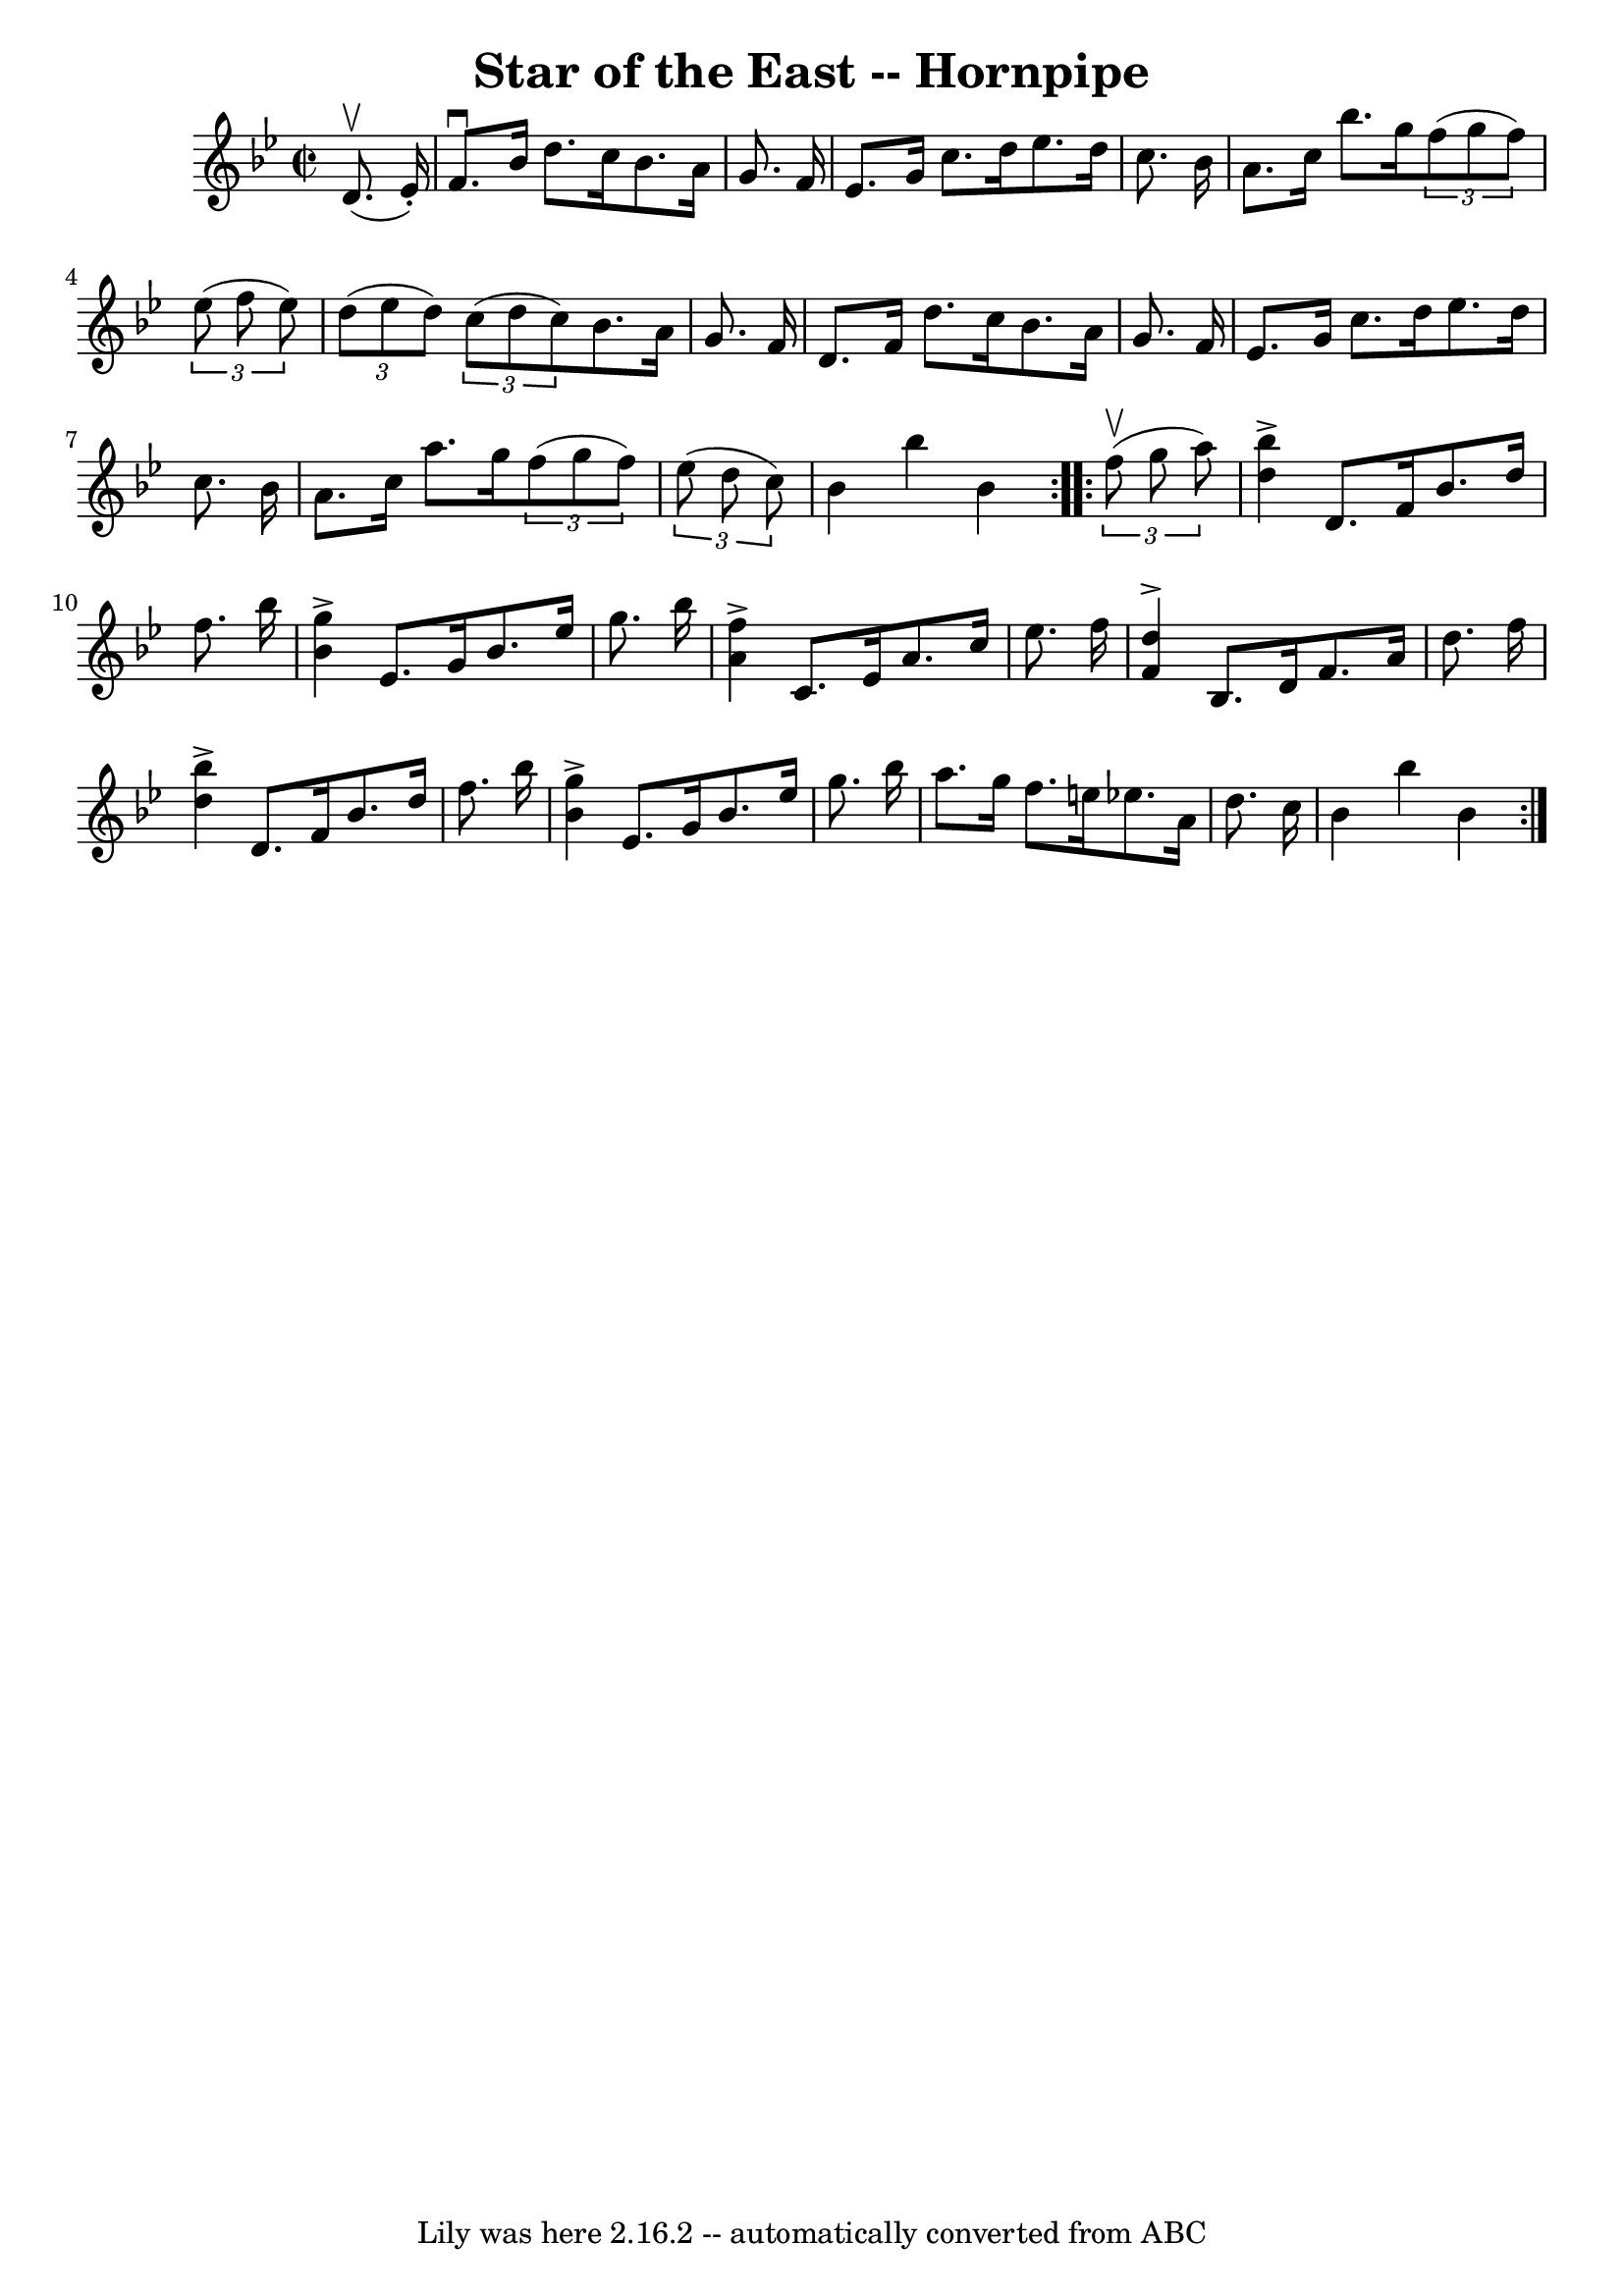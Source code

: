 \version "2.7.40"
\header {
	book = "Cole's 1000 Fiddle Tunes"
	crossRefNumber = "1"
	footnotes = ""
	tagline = "Lily was here 2.16.2 -- automatically converted from ABC"
	title = "Star of the East -- Hornpipe"
}
voicedefault =  {
\set Score.defaultBarType = "empty"

\repeat volta 2 {
\override Staff.TimeSignature #'style = #'C
 \time 2/2 \key bes \major     d'8. (^\upbow   ees'16 -. -) \bar "|"   f'8. 
^\downbow   bes'16    d''8.    c''16    bes'8.    a'16    g'8.    f'16  
\bar "|"   ees'8.    g'16    c''8.    d''16    ees''8.    d''16    c''8.    
bes'16  \bar "|"     a'8.    c''16    bes''8.    g''16    \times 2/3 {   f''8 ( 
  g''8    f''8  -) }   \times 2/3 {   ees''8 (   f''8    ees''8  -) } \bar "|"  
 \times 2/3 {   d''8 (   ees''8    d''8  -) }   \times 2/3 {   c''8 (   d''8    
c''8  -) }   bes'8.    a'16    g'8.    f'16  \bar "|"     d'8.    f'16    d''8. 
   c''16    bes'8.    a'16    g'8.    f'16  \bar "|"   ees'8.    g'16    c''8.  
  d''16    ees''8.    d''16    c''8.    bes'16  \bar "|"     a'8.    c''16    
a''8.    g''16    \times 2/3 {   f''8 (   g''8    f''8  -) }   \times 2/3 {   
ees''8 (   d''8    c''8  -) } \bar "|"   bes'4    bes''4    bes'4  }     
\repeat volta 2 {   \times 2/3 {   f''8 (^\upbow   g''8    a''8  -) } \bar "|"  
 <<   bes''4 ^\accent   d''4   >> d'8.    f'16    bes'8.    d''16    f''8.    
bes''16  \bar "|"   <<   g''4 ^\accent   bes'4   >> ees'8.    g'16    bes'8.    
ees''16    g''8.    bes''16  \bar "|"     <<   f''4 ^\accent   a'4   >> c'8.    
ees'16    a'8.    c''16    ees''8.    f''16  \bar "|"   <<   d''4 ^\accent   
f'4   >> bes8.    d'16    f'8.    a'16    d''8.    f''16  \bar "|"     <<   
bes''4 ^\accent   d''4   >> d'8.    f'16    bes'8.    d''16    f''8.    bes''16 
 \bar "|"   <<   g''4 ^\accent   bes'4   >> ees'8.    g'16    bes'8.    ees''16 
   g''8.    bes''16  \bar "|"     a''8.    g''16    f''8.    e''16    ees''!8.  
  a'16    d''8.    c''16  \bar "|"   bes'4    bes''4    bes'4  }   
}

\score{
    <<

	\context Staff="default"
	{
	    \voicedefault 
	}

    >>
	\layout {
	}
	\midi {}
}
